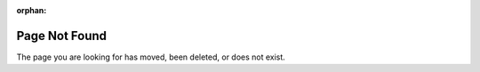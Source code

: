 :orphan:

==============
Page Not Found
==============

The page you are looking for has moved, been deleted, or does not exist.